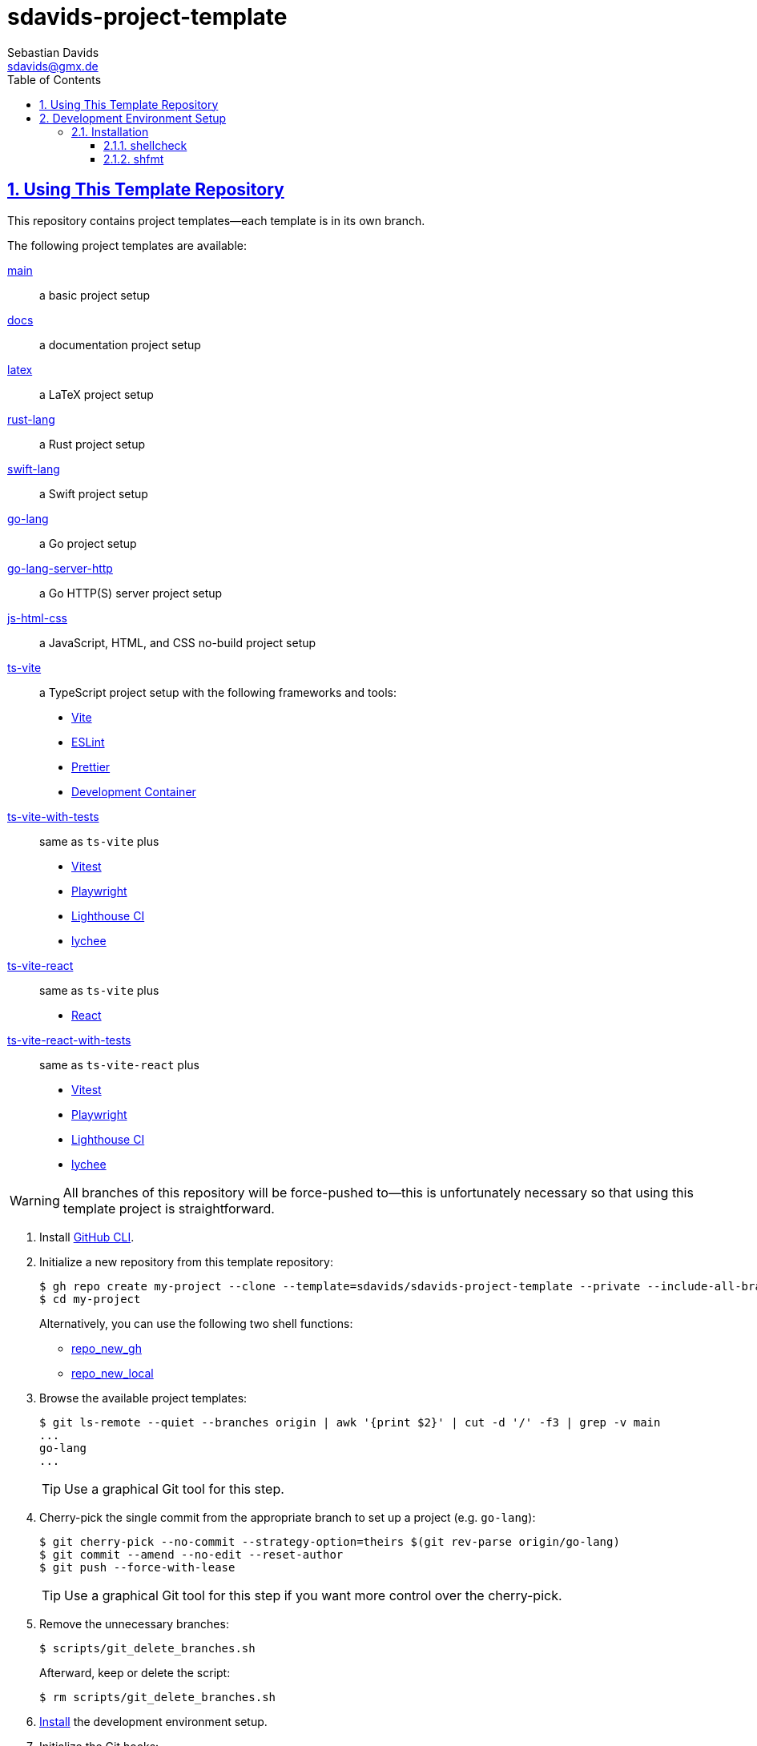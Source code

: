 // SPDX-FileCopyrightText: © 2025 Sebastian Davids <sdavids@gmx.de>
// SPDX-License-Identifier: Apache-2.0
= sdavids-project-template
Sebastian Davids <sdavids@gmx.de>
// Metadata:
:description: Repository containing template projects.
// Settings:
:sectnums:
:sectanchors:
:sectlinks:
:toc: macro
:toclevels: 3
:toc-placement!:
:hide-uri-scheme:
:source-highlighter: rouge
:rouge-style: github

ifdef::env-browser[:outfilesuffix: .adoc]

ifdef::env-github[]
:outfilesuffix: .adoc
:important-caption: :heavy_exclamation_mark:
:tip-caption: :bulb:
:warning-caption: :warning:
endif::[]

toc::[]

== Using This Template Repository

This repository contains project templates--each template is in its own branch.

The following project templates are available:

https://github.com/sdavids/sdavids-project-template/tree/main?tab=readme-ov-file#sdavids-project-template[main]:: a basic project setup

https://github.com/sdavids/sdavids-project-template/tree/docs?tab=readme-ov-file#sdavids-project-template[docs]:: a documentation project setup

https://github.com/sdavids/sdavids-project-template/tree/latex?tab=readme-ov-file#sdavids-project-template[latex]:: a LaTeX project setup

https://github.com/sdavids/sdavids-project-template/tree/rust-lang?tab=readme-ov-file#sdavids-project-template[rust-lang]:: a Rust project setup

https://github.com/sdavids/sdavids-project-template/tree/swift-lang?tab=readme-ov-file#sdavids-project-template[swift-lang]:: a Swift project setup

https://github.com/sdavids/sdavids-project-template/tree/go-lang?tab=readme-ov-file#sdavids-project-template[go-lang]:: a Go project setup

https://github.com/sdavids/sdavids-project-template/tree/go-lang-server-http?tab=readme-ov-file#sdavids-project-template[go-lang-server-http]:: a Go HTTP(S) server project setup

https://github.com/sdavids/sdavids-project-template/tree/js-html-css?tab=readme-ov-file#sdavids-project-template[js-html-css]:: a JavaScript, HTML, and CSS no-build project setup

https://github.com/sdavids/sdavids-project-template/tree/ts-vite?tab=readme-ov-file#sdavids-project-template[ts-vite]:: a TypeScript project setup with the following frameworks and tools:
+
* https://vite.dev[Vite]
* https://eslint.org[ESLint]
* https://prettier.io[Prettier]
* https://containers.dev[Development Container]

https://github.com/sdavids/sdavids-project-template/tree/ts-vite-with-tests?tab=readme-ov-file#sdavids-project-template[ts-vite-with-tests]::
+
same as `ts-vite` plus
+
* https://vitest.dev[Vitest]
* https://playwright.dev[Playwright]
* https://github.com/GoogleChrome/lighthouse-ci#readme[Lighthouse CI]
* https://lychee.cli.rs[lychee]

https://github.com/sdavids/sdavids-project-template/tree/ts-vite-react?tab=readme-ov-file#sdavids-project-template[ts-vite-react]::
+
same as `ts-vite` plus
+
* https://react.dev[React]

https://github.com/sdavids/sdavids-project-template/tree/ts-vite-react-with-tests?tab=readme-ov-file#sdavids-project-template[ts-vite-react-with-tests]::
+
same as `ts-vite-react` plus
+
* https://vitest.dev[Vitest]
* https://playwright.dev[Playwright]
* https://github.com/GoogleChrome/lighthouse-ci#readme[Lighthouse CI]
* https://lychee.cli.rs[lychee]

[WARNING]
====
All branches of this repository will be force-pushed to--this is unfortunately necessary so that using this template project is straightforward.
====

. Install https://github.com/cli/cli#installation[GitHub CLI].

. Initialize a new repository from this template repository:
+
[,console]
----
$ gh repo create my-project --clone --template=sdavids/sdavids-project-template --private --include-all-branches
$ cd my-project
----
+
Alternatively, you can use the following two shell functions:
+
* https://sdavids.github.io/sdavids-shell-misc/user-guide/functions/gh/repo-new-gh.html[repo_new_gh]
+
* https://sdavids.github.io/sdavids-shell-misc/user-guide/functions/gh/repo-new-local.html[repo_new_local]

. Browse the available project templates:
+
[,console]
----
$ git ls-remote --quiet --branches origin | awk '{print $2}' | cut -d '/' -f3 | grep -v main
...
go-lang
...
----
+
[TIP]
====
Use a graphical Git tool for this step.
====

. Cherry-pick the single commit from the appropriate branch to set up a project (e.g. `go-lang`):
+
[,console]
----
$ git cherry-pick --no-commit --strategy-option=theirs $(git rev-parse origin/go-lang)
$ git commit --amend --no-edit --reset-author
$ git push --force-with-lease
----
+
[TIP]
====
Use a graphical Git tool for this step if you want more control over the cherry-pick.
====

. Remove the unnecessary branches:
+
[,console]
----
$ scripts/git_delete_branches.sh
----
+
Afterward, keep or delete the script:
+
[,console]
----
$ rm scripts/git_delete_branches.sh
----

. <<dev-env-installation,Install>> the development environment setup.

. Initialize the Git hooks:
+
[,console]
----
$ git config set core.hooksPath .githooks
----

. Do the link:TODO[TODOs]; delete the file afterward:
+
[,console]
----
$ rm TODO
----

. Amend the initial commit:
+
[,console]
----
$ git commit --amend --no-edit
----

. Push to origin:
+
[,console]
----
$ git push --force-with-lease
----
+
Alternatively, you can delete the created GitHub repository and republish it:
+
[,console]
----
$ gh repo delete my-project --yes
$ gh repo create my-project --source . --push --private
----
+
Or with the https://sdavids.github.io/sdavids-shell-misc/user-guide/functions/gh/repo-publish-to-gh.html[repo_publish_to_gh] shell function:
+
[,console]
----
$ gh repo delete my-project --yes
$ repo_publish_to_gh
----

. Cleanup your local Git repository:
+
[,console]
----
$ scripts/git_cleanup.sh -e now
----

. Your project is ready to go 🎉

== Development Environment Setup

[IMPORTANT]
====
After initializing this repository, you need to install the Git hooks via:

[,console]
----
$ git config set core.hooksPath .githooks
----
====

[#dev-env-installation]
=== Installation

==== shellcheck

===== Linux

[,console]
----
$ sudo apt-get install shellcheck
----

===== Mac

[,console]
----
$ brew install shellcheck
----

==== shfmt

===== Linux

[,console]
----
$ sudo apt-get install shfmt
----

===== Mac

[,console]
----
$ brew install shfmt
----
